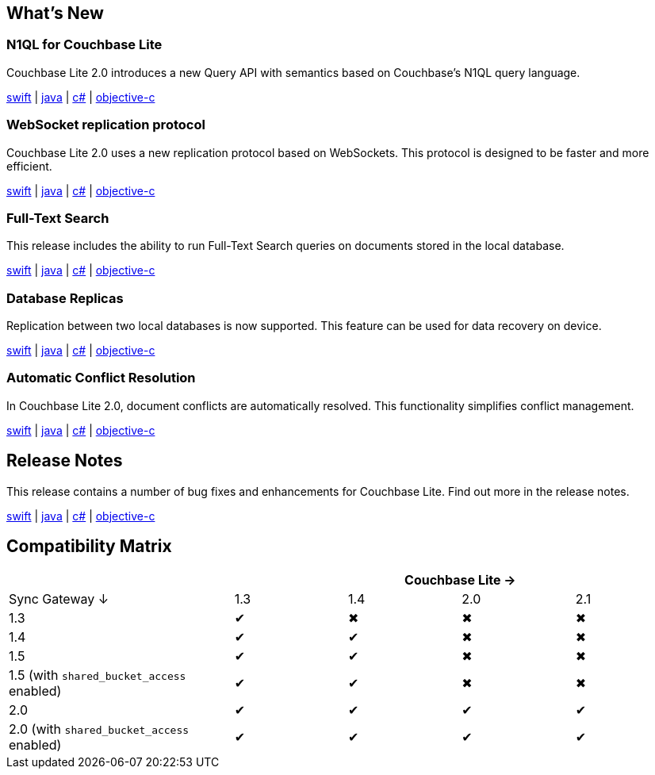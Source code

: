 == What's New

=== N1QL for Couchbase Lite

Couchbase Lite 2.0 introduces a new Query API with semantics based on Couchbase's N1QL query language.

xref:swift.adoc#query[swift] | xref:java.adoc#query[java] | xref:csharp.adoc#query[c#] | xref:objc.adoc#query[objective-c]

=== WebSocket replication protocol

Couchbase Lite 2.0 uses a new replication protocol based on WebSockets. This protocol is designed to be faster and more efficient.

xref:swift.adoc#replication[swift] | xref:java.adoc#replication[java] | xref:csharp.adoc#replication[c#] | xref:objc.adoc#replication[objective-c]

=== Full-Text Search

This release includes the ability to run Full-Text Search queries on documents stored in the local database.

xref:swift.adoc#full-text-search[swift] | xref:java.adoc#full-text-search[java] | xref:csharp.adoc#full-text-search[c#] | xref:objc.adoc#full-text-search[objective-c]

=== Database Replicas

Replication between two local databases is now supported. This feature can be used for data recovery on device.

xref:swift.adoc#database-replicas[swift] | xref:java.adoc#database-replicas[java] | xref:csharp.adoc#database-replicas[c#] | xref:objc.adoc#database-replicas[objective-c]

=== Automatic Conflict Resolution

In Couchbase Lite 2.0, document conflicts are automatically resolved. This functionality simplifies conflict management.

xref:swift.adoc#handling-conflicts[swift] | xref:java.adoc#handling-conflicts[java] | xref:csharp.adoc#handling-conflicts[c#] | xref:objc.adoc#handling-conflicts[objective-c]

== Release Notes

This release contains a number of bug fixes and enhancements for Couchbase Lite. Find out more in the release notes.

xref:swift.adoc#release-notes[swift] | xref:java.adoc#release-notes[java] | xref:csharp.adoc#release-notes[c#] | xref:objc.adoc#release-notes[objective-c]

== Compatibility Matrix

[cols="2,1,1,1,1", options="header"]
|===
|
4+|Couchbase Lite →

|Sync Gateway ↓
|1.3
|1.4
|2.0
|2.1

|1.3
|✔
|✖
|✖
|✖

|1.4
|✔
|✔
|✖
|✖

|1.5
|✔
|✔
|✖
|✖

|1.5 (with `shared_bucket_access` enabled)
|✔
|✔
|✖
|✖

|2.0
|✔
|✔
|✔
|✔

|2.0 (with `shared_bucket_access` enabled)
|✔
|✔
|✔
|✔
|===